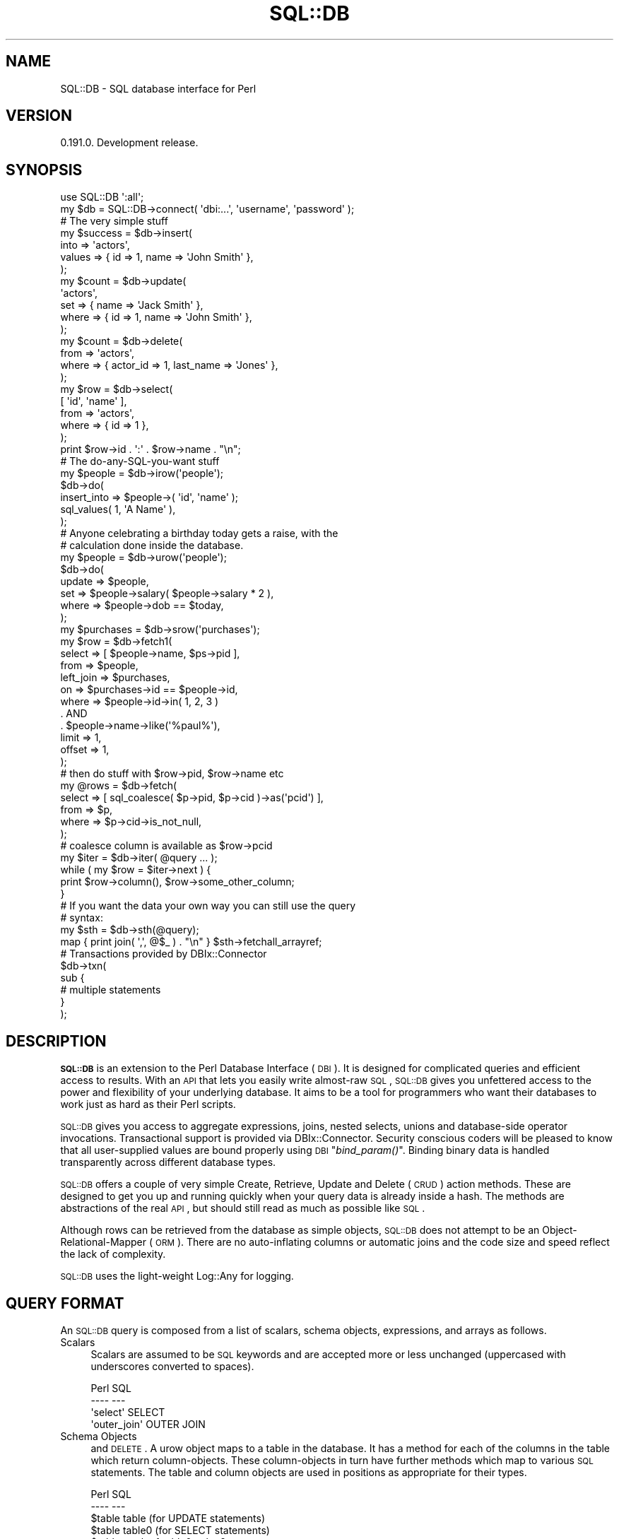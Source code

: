 .\" Automatically generated by Pod::Man 2.23 (Pod::Simple 3.14)
.\"
.\" Standard preamble:
.\" ========================================================================
.de Sp \" Vertical space (when we can't use .PP)
.if t .sp .5v
.if n .sp
..
.de Vb \" Begin verbatim text
.ft CW
.nf
.ne \\$1
..
.de Ve \" End verbatim text
.ft R
.fi
..
.\" Set up some character translations and predefined strings.  \*(-- will
.\" give an unbreakable dash, \*(PI will give pi, \*(L" will give a left
.\" double quote, and \*(R" will give a right double quote.  \*(C+ will
.\" give a nicer C++.  Capital omega is used to do unbreakable dashes and
.\" therefore won't be available.  \*(C` and \*(C' expand to `' in nroff,
.\" nothing in troff, for use with C<>.
.tr \(*W-
.ds C+ C\v'-.1v'\h'-1p'\s-2+\h'-1p'+\s0\v'.1v'\h'-1p'
.ie n \{\
.    ds -- \(*W-
.    ds PI pi
.    if (\n(.H=4u)&(1m=24u) .ds -- \(*W\h'-12u'\(*W\h'-12u'-\" diablo 10 pitch
.    if (\n(.H=4u)&(1m=20u) .ds -- \(*W\h'-12u'\(*W\h'-8u'-\"  diablo 12 pitch
.    ds L" ""
.    ds R" ""
.    ds C` ""
.    ds C' ""
'br\}
.el\{\
.    ds -- \|\(em\|
.    ds PI \(*p
.    ds L" ``
.    ds R" ''
'br\}
.\"
.\" Escape single quotes in literal strings from groff's Unicode transform.
.ie \n(.g .ds Aq \(aq
.el       .ds Aq '
.\"
.\" If the F register is turned on, we'll generate index entries on stderr for
.\" titles (.TH), headers (.SH), subsections (.SS), items (.Ip), and index
.\" entries marked with X<> in POD.  Of course, you'll have to process the
.\" output yourself in some meaningful fashion.
.ie \nF \{\
.    de IX
.    tm Index:\\$1\t\\n%\t"\\$2"
..
.    nr % 0
.    rr F
.\}
.el \{\
.    de IX
..
.\}
.\"
.\" Accent mark definitions (@(#)ms.acc 1.5 88/02/08 SMI; from UCB 4.2).
.\" Fear.  Run.  Save yourself.  No user-serviceable parts.
.    \" fudge factors for nroff and troff
.if n \{\
.    ds #H 0
.    ds #V .8m
.    ds #F .3m
.    ds #[ \f1
.    ds #] \fP
.\}
.if t \{\
.    ds #H ((1u-(\\\\n(.fu%2u))*.13m)
.    ds #V .6m
.    ds #F 0
.    ds #[ \&
.    ds #] \&
.\}
.    \" simple accents for nroff and troff
.if n \{\
.    ds ' \&
.    ds ` \&
.    ds ^ \&
.    ds , \&
.    ds ~ ~
.    ds /
.\}
.if t \{\
.    ds ' \\k:\h'-(\\n(.wu*8/10-\*(#H)'\'\h"|\\n:u"
.    ds ` \\k:\h'-(\\n(.wu*8/10-\*(#H)'\`\h'|\\n:u'
.    ds ^ \\k:\h'-(\\n(.wu*10/11-\*(#H)'^\h'|\\n:u'
.    ds , \\k:\h'-(\\n(.wu*8/10)',\h'|\\n:u'
.    ds ~ \\k:\h'-(\\n(.wu-\*(#H-.1m)'~\h'|\\n:u'
.    ds / \\k:\h'-(\\n(.wu*8/10-\*(#H)'\z\(sl\h'|\\n:u'
.\}
.    \" troff and (daisy-wheel) nroff accents
.ds : \\k:\h'-(\\n(.wu*8/10-\*(#H+.1m+\*(#F)'\v'-\*(#V'\z.\h'.2m+\*(#F'.\h'|\\n:u'\v'\*(#V'
.ds 8 \h'\*(#H'\(*b\h'-\*(#H'
.ds o \\k:\h'-(\\n(.wu+\w'\(de'u-\*(#H)/2u'\v'-.3n'\*(#[\z\(de\v'.3n'\h'|\\n:u'\*(#]
.ds d- \h'\*(#H'\(pd\h'-\w'~'u'\v'-.25m'\f2\(hy\fP\v'.25m'\h'-\*(#H'
.ds D- D\\k:\h'-\w'D'u'\v'-.11m'\z\(hy\v'.11m'\h'|\\n:u'
.ds th \*(#[\v'.3m'\s+1I\s-1\v'-.3m'\h'-(\w'I'u*2/3)'\s-1o\s+1\*(#]
.ds Th \*(#[\s+2I\s-2\h'-\w'I'u*3/5'\v'-.3m'o\v'.3m'\*(#]
.ds ae a\h'-(\w'a'u*4/10)'e
.ds Ae A\h'-(\w'A'u*4/10)'E
.    \" corrections for vroff
.if v .ds ~ \\k:\h'-(\\n(.wu*9/10-\*(#H)'\s-2\u~\d\s+2\h'|\\n:u'
.if v .ds ^ \\k:\h'-(\\n(.wu*10/11-\*(#H)'\v'-.4m'^\v'.4m'\h'|\\n:u'
.    \" for low resolution devices (crt and lpr)
.if \n(.H>23 .if \n(.V>19 \
\{\
.    ds : e
.    ds 8 ss
.    ds o a
.    ds d- d\h'-1'\(ga
.    ds D- D\h'-1'\(hy
.    ds th \o'bp'
.    ds Th \o'LP'
.    ds ae ae
.    ds Ae AE
.\}
.rm #[ #] #H #V #F C
.\" ========================================================================
.\"
.IX Title "SQL::DB 3"
.TH SQL::DB 3 "2012-06-15" "perl v5.12.1" "User Contributed Perl Documentation"
.\" For nroff, turn off justification.  Always turn off hyphenation; it makes
.\" way too many mistakes in technical documents.
.if n .ad l
.nh
.SH "NAME"
SQL::DB \- SQL database interface for Perl
.SH "VERSION"
.IX Header "VERSION"
0.191.0. Development release.
.SH "SYNOPSIS"
.IX Header "SYNOPSIS"
.Vb 2
\&    use SQL::DB \*(Aq:all\*(Aq;
\&    my $db = SQL::DB\->connect( \*(Aqdbi:...\*(Aq, \*(Aqusername\*(Aq, \*(Aqpassword\*(Aq );
\&
\&
\&    # The very simple stuff
\&
\&    my $success = $db\->insert(
\&        into   => \*(Aqactors\*(Aq,
\&        values => { id => 1, name => \*(AqJohn Smith\*(Aq },
\&    );
\&
\&    my $count = $db\->update(
\&        \*(Aqactors\*(Aq,
\&        set   => { name => \*(AqJack Smith\*(Aq },
\&        where => { id   => 1, name => \*(AqJohn Smith\*(Aq },
\&    );
\&
\&    my $count = $db\->delete(
\&        from  => \*(Aqactors\*(Aq,
\&        where => { actor_id => 1, last_name => \*(AqJones\*(Aq },
\&    );
\&
\&    my $row = $db\->select(
\&        [ \*(Aqid\*(Aq, \*(Aqname\*(Aq ],
\&        from  => \*(Aqactors\*(Aq,
\&        where => { id => 1 },
\&    );
\&
\&    print $row\->id . \*(Aq:\*(Aq . $row\->name . "\en";
\&
\&
\&    # The do\-any\-SQL\-you\-want stuff
\&
\&    my $people = $db\->irow(\*(Aqpeople\*(Aq);
\&
\&    $db\->do(
\&        insert_into => $people\->( \*(Aqid\*(Aq, \*(Aqname\*(Aq );
\&          sql_values( 1, \*(AqA Name\*(Aq ),
\&    );
\&
\&    # Anyone celebrating a birthday today gets a raise, with the
\&    # calculation done inside the database.
\&
\&    my $people = $db\->urow(\*(Aqpeople\*(Aq);
\&
\&    $db\->do(
\&        update => $people,
\&        set    => $people\->salary( $people\->salary * 2 ),
\&        where  => $people\->dob == $today,
\&    );
\&
\&    my $purchases = $db\->srow(\*(Aqpurchases\*(Aq);
\&
\&    my $row = $db\->fetch1(
\&        select    => [ $people\->name, $ps\->pid ],
\&        from      => $people,
\&        left_join => $purchases,
\&        on        => $purchases\->id == $people\->id,
\&        where => $people\->id\->in( 1, 2, 3 ) 
\&          . AND
\&          . $people\->name\->like(\*(Aq%paul%\*(Aq),
\&        limit  => 1,
\&        offset => 1,
\&    );
\&
\&    # then do stuff with $row\->pid, $row\->name etc
\&
\&    my @rows = $db\->fetch(
\&        select => [ sql_coalesce( $p\->pid, $p\->cid )\->as(\*(Aqpcid\*(Aq) ],
\&        from   => $p,
\&        where  => $p\->cid\->is_not_null,
\&    );
\&
\&    # coalesce column is available as $row\->pcid
\&
\&    my $iter = $db\->iter( @query ... );
\&    while ( my $row = $iter\->next ) {
\&        print $row\->column(), $row\->some_other_column;
\&    }
\&
\&    # If you want the data your own way you can still use the query
\&    # syntax:
\&    my $sth = $db\->sth(@query);
\&    map { print join( \*(Aq,\*(Aq, @$_ ) . "\en" } $sth\->fetchall_arrayref;
\&
\&    # Transactions provided by DBIx::Connector
\&    $db\->txn(
\&        sub {
\&
\&            # multiple statements
\&        }
\&    );
.Ve
.SH "DESCRIPTION"
.IX Header "DESCRIPTION"
\&\fB\s-1SQL::DB\s0\fR is an extension to the Perl Database Interface (\s-1DBI\s0).  It
is designed for complicated queries and efficient access to results.
With an \s-1API\s0 that lets you easily write almost-raw \s-1SQL\s0, \s-1SQL::DB\s0 gives
you unfettered access to the power and flexibility of your underlying
database. It aims to be a tool for programmers who want their databases
to work just as hard as their Perl scripts.
.PP
\&\s-1SQL::DB\s0 gives you access to aggregate expressions, joins, nested
selects, unions and database-side operator invocations. Transactional
support is provided via DBIx::Connector.  Security conscious coders
will be pleased to know that all user-supplied values are bound
properly using \s-1DBI\s0 \*(L"\fIbind_param()\fR\*(R".  Binding binary data is handled
transparently across different database types.
.PP
\&\s-1SQL::DB\s0 offers a couple of very simple Create, Retrieve, Update and
Delete (\s-1CRUD\s0) action methods.  These are designed to get you up and
running quickly when your query data is already inside a hash. The
methods are abstractions of the real \s-1API\s0, but should still read as much
as possible like \s-1SQL\s0.
.PP
Although rows can be retrieved from the database as simple objects,
\&\s-1SQL::DB\s0 does not attempt to be an Object-Relational-Mapper (\s-1ORM\s0). There
are no auto-inflating columns or automatic joins and the code size and
speed reflect the lack of complexity.
.PP
\&\s-1SQL::DB\s0 uses the light-weight Log::Any for logging.
.SH "QUERY FORMAT"
.IX Header "QUERY FORMAT"
An \s-1SQL::DB\s0 query is composed from a list of scalars, schema objects,
expressions, and arrays as follows.
.IP "Scalars" 4
.IX Item "Scalars"
Scalars are assumed to be \s-1SQL\s0 keywords and are accepted more or less
unchanged (uppercased with underscores converted to spaces).
.Sp
.Vb 4
\&    Perl                            SQL
\&    \-\-\-\-                            \-\-\-
\&    \*(Aqselect\*(Aq                        SELECT
\&    \*(Aqouter_join\*(Aq                    OUTER JOIN
.Ve
.IP "Schema Objects" 4
.IX Item "Schema Objects"
and \s-1DELETE\s0.  A urow object maps to a table in the database. It has a
method for each of the columns in the table which return
column-objects. These column-objects in turn have further methods which
map to various \s-1SQL\s0 statements. The table and column objects are used in
positions as appropriate for their types.
.Sp
.Vb 8
\&    Perl                            SQL
\&    \-\-\-\-                            \-\-\-
\&    $table                          table  (for UPDATE statements)
\&    $table                          table0 (for SELECT statements)
\&    $table\->col > 1                 table0.col > ?
\&    $table\->col\->is_not_null        table0.col IS NULL
\&    $table\->col\->asc                table0.col ASC
\&    $table\->col\->between(1,5)       table0.col BETWEEN(?,?)
.Ve
.IP "Expressions" 4
.IX Item "Expressions"
Expressions are built using schema objects (described below) that hold
extra information such as table/column names and types, your
application's input values, and their relationships.
.Sp
.Vb 3
\&    Perl                            SQL
\&    \-\-\-\-                            \-\-\-
\&    $table\->col == 1                table0.col = ?
\&
\&    ($table\->col == 1) .AND.
\&      ($table.col2 = ?
\&    $table\->col > 1                 table0.col > ?
\&
\&    $table\->col ==                  table.col =
\&      $table\->col2 \- $table\->col3     table.col2 \- table.col3
.Ve
.IP "Arrays" 4
.IX Item "Arrays"
Arrays (array-refs) can contain scalars and expressions which will
appear in the final \s-1SQL\s0 joined together by commas (',').
.Sp
.Vb 4
\&    Perl                                    SQL
\&    \-\-\-\-                                    \-\-\-
\&    select => [1,2,3]                       SELECT ?,?,?
\&    set => [$t\->c1 == 1, $t\->c2 == 2 ]      SET t\->c1 = ?, t.c2 = ?
.Ve
.IP "Functions" 4
.IX Item "Functions"
Arrays (array-refs) can contain scalars and expressions which will
appear in the final \s-1SQL\s0 joined together by commas (',').
.Sp
.Vb 4
\&    Perl                                SQL
\&    \-\-\-\-                                \-\-\-
\&    sql_count($table\->col)              COUNT(table0.col)
\&    sql_values(\*(Aqa\*(Aq, \*(Aqb\*(Aq, \*(Aqc\*(Aq)           VALUES(?,?,?)
.Ve
.SH "CONSTRUCTORS"
.IX Header "CONSTRUCTORS"
.ie n .IP "new( %args )" 4
.el .IP "new( \f(CW%args\fR )" 4
.IX Item "new( %args )"
Connect to a database and return a new \s-1SQL::DB\s0 handle. Arguments are as
follows:
.RS 4
.IP "dsn" 4
.IX Item "dsn"
The data source name ('dbi:...'). Required.
.IP "username" 4
.IX Item "username"
The database authentication username.
.IP "password" 4
.IX Item "password"
The database authentication password.
.IP "attr" 4
.IX Item "attr"
A hash-reference of \s-1DBI\s0 handle attributes.  RaiseError and
AutoCommit are always set to 1 and cannot be overridden.  PrintError
defaults to 0.  ChopBlanks defaults to 1. pg_enable_utf8,
sqlite_unicode, and mysql_enable_utf8 default to 1.
.IP "cache_sth" 4
.IX Item "cache_sth"
Whether to use the \s-1DBI\s0 \fIprepare_cached()\fR method. See \s-1ATTRIBUTES\s0
below.
.IP "schema" 4
.IX Item "schema"
The name of the schema class (less the '::Driver' part) associated with
this handle. See the command-line tool sqldb-schema(1) for details.
.RE
.RS 4
.RE
.ie n .IP "connect( $dsn, [ $username, $password, $attr ] )" 4
.el .IP "connect( \f(CW$dsn\fR, [ \f(CW$username\fR, \f(CW$password\fR, \f(CW$attr\fR ] )" 4
.IX Item "connect( $dsn, [ $username, $password, $attr ] )"
This is a convenience wrapper around \fInew()\fR for those who prefer
\&\s-1DBI\s0\-style construction.
.SH "ATTRIBUTES"
.IX Header "ATTRIBUTES"
.IP "conn \-> DBIx::Connector" 4
.IX Item "conn -> DBIx::Connector"
The handle connecting us to the database. Read-only.
.IP "dbd \-> Str" 4
.IX Item "dbd -> Str"
The database driver name (Pg, SQLite, etc). Read-only.
.IP "schema \-> SQL::DB::Schema" 4
.IX Item "schema -> SQL::DB::Schema"
The schema definition associated with this connection. Read-only.
.IP "cache_sth <\-> Bool" 4
.IX Item "cache_sth <-> Bool"
If true then the \s-1DBI\s0 \fIprepare_cached()\fR method will be used for
creating statement handles. Otherwise \fIprepare()\fR will be used.
.SH "METHODS"
.IX Header "METHODS"
.ie n .IP "irow( @tables ) \-> @coderef" 4
.el .IP "irow( \f(CW@tables\fR ) \-> \f(CW@coderef\fR" 4
.IX Item "irow( @tables ) -> @coderef"
Returns coderefs for generating table/column strings.  In scalar
context returns a single coderef. Calling the coderef with column name
arguments returns a string of the form 'table(col1,col2)'.
.Sp
These refs can be used with the \fIdo()\fR method for \s-1INSERT\s0 queries.
.ie n .IP "urow( @tables ) \-> @URow" 4
.el .IP "urow( \f(CW@tables\fR ) \-> \f(CW@URow\fR" 4
.IX Item "urow( @tables ) -> @URow"
Returns schema objects representing database tables/rows for
update-style \s-1SQL\s0. In scalar context returns a single object.
.Sp
These objects have a method for each table column.  Each column object
has the following methods: \fIis_null()\fR, \fIis_not_null()\fR, \fIin()\fR, \fInot_in()\fR,
\&\fIbetween()\fR, \fInot_between()\fR, \fIas()\fR, \fIlike()\fR, \fIasc()\fR, and \fIdesc()\fR (see
SQL::DB::Expr for details).
.Sp
These objects can be used with the \fIdo()\fR method for \s-1UPDATE\s0 and \s-1DELETE\s0
queries.
.ie n .IP "srow( @tables ) \-> @SRow" 4
.el .IP "srow( \f(CW@tables\fR ) \-> \f(CW@SRow\fR" 4
.IX Item "srow( @tables ) -> @SRow"
Returns schema objects representing database tables/rows for
select-style \s-1SQL\s0. In scalar context returns a single object.
.Sp
These objects have a method for each table column.  Each column object
has the following methods: \fIis_null()\fR, \fIis_not_null()\fR, \fIin()\fR, \fInot_in()\fR,
\&\fIbetween()\fR, \fInot_between()\fR, \fIas()\fR, \fIlike()\fR, \fIasc()\fR, and \fIdesc()\fR (see
SQL::DB::Expr for details).
.Sp
These objects can be used with the \fIdo()\fR, \fIsth()\fR, \fIfetch()\fR, \fIfetch1()\fR, and
\&\fIiter()\fR methods for \s-1SELECT\s0 queries.
.ie n .IP "prepare( @query ) \-> ($sth, $query)" 4
.el .IP "prepare( \f(CW@query\fR ) \-> ($sth, \f(CW$query\fR)" 4
.IX Item "prepare( @query ) -> ($sth, $query)"
Prepares \f(CW@query\fR using \s-1DBI\s0 \fIprepare()\fR and returns a DBI::st
statement handle and the SQL::DB::Expr object representing the
query. Croaks on error.
.Sp
You need to call \fIexecute()\fR on the statement handle yourself afterwards.
.ie n .IP "prepare_cached( @query ) \-> ($sth, $query)" 4
.el .IP "prepare_cached( \f(CW@query\fR ) \-> ($sth, \f(CW$query\fR)" 4
.IX Item "prepare_cached( @query ) -> ($sth, $query)"
Prepares \f(CW@query\fR using \s-1DBI\s0 \fIprepare_cached()\fR and returns a DBI::st
statement handle and the SQL::DB::Expr object representing the
query. Croaks on error.
.Sp
You need to call \fIexecute()\fR on the statement handle yourself afterwards.
.ie n .IP "do(@query) \-> $count" 4
.el .IP "do(@query) \-> \f(CW$count\fR" 4
.IX Item "do(@query) -> $count"
Prepares (a \s-1INSERT\s0, \s-1UPDATE\s0 or \s-1DELETE\s0) \f(CW@query\fR using either \fIprepare()\fR or
\&\fIprepare_cached()\fR (depending on the \*(L"cache_sth\*(R" attribute) and
\&\fIexecute()\fR's the associated DBI::st statement handle. Croaks on
error.
.Sp
Returns the value of the \fIexecute()\fR call. The result is typically the
number of rows affected (but this is driver dependent).
.ie n .IP "sth( @query ) \-> DBI::st" 4
.el .IP "sth( \f(CW@query\fR ) \-> DBI::st" 4
.IX Item "sth( @query ) -> DBI::st"
Prepares (a \s-1SELECT\s0) \f(CW@query\fR using either \fIprepare()\fR or \fIprepare_cached()\fR
(depending on the \*(L"cache_sth\*(R" attribute) then \fIexecute()\fRs and returns
the associated DBI::st statement handle. Croaks on error.
.Sp
This method is useful if you want to obtain the data with one of the
\&\s-1DBI\s0 \fIfetchrow_hashref()\fR, \fIfetchall_arrayref()\fR etc methods.
.ie n .IP "object(@query) \-> $object" 4
.el .IP "object(@query) \-> \f(CW$object\fR" 4
.IX Item "object(@query) -> $object"
Prepares (a \s-1SELECT\s0) \f(CW@query\fR using either \fIprepare()\fR or \fIprepare_cached()\fR
(depending on the \*(L"cache_sth\*(R" attribute) and \fIexecute()\fR's it. Croaks on
error.
.Sp
Returns a single array-based object and closes the underlying statement
handle.  The object has accessor methods for each column selected.
.ie n .IP "objects(@query) \-> @objects" 4
.el .IP "objects(@query) \-> \f(CW@objects\fR" 4
.IX Item "objects(@query) -> @objects"
Prepares (a \s-1SELECT\s0) \f(CW@query\fR using either \fIprepare()\fR or \fIprepare_cached()\fR
(depending on the \*(L"cache_sth\*(R" attribute) and \fIexecute()\fR's it. Croaks on
error.
.Sp
Returns a list of array-based objects and closes the underlying
statement handle. Each object has accessor methods for each column
selected.
.Sp
Be aware that calling this method can consume large amounts of memory
if there are lots of rows to be retrieved. Consider using \fIiter()\fR
instead.
.IP "fetch1" 4
.IX Item "fetch1"
An alias for \fIobject()\fR.
.IP "fetch" 4
.IX Item "fetch"
An alias for \fIobjects()\fR.
.IP "hash" 4
.IX Item "hash"
Same as for \fIobject()\fR but returns a hashref instead.
.IP "hashes" 4
.IX Item "hashes"
Same as for \fIobjects()\fR but returns hashrefs instead.
.IP "array" 4
.IX Item "array"
Same as for \fIobject()\fR but returns an arrayref instead.
.IP "arrays" 4
.IX Item "arrays"
Same as for \fIobjects()\fR but returns arrayrefs instead.
.ie n .IP "iter( @query ) \-> SQL::DB::Iter" 4
.el .IP "iter( \f(CW@query\fR ) \-> SQL::DB::Iter" 4
.IX Item "iter( @query ) -> SQL::DB::Iter"
Prepares (a \s-1SELECT\s0) \f(CW@query\fR using either \fIprepare()\fR or \fIprepare_cached()\fR
(depending on the \*(L"cache_sth\*(R" attribute) and \fIexecute()\fR's it. Croaks on
error.
.Sp
Returns a cursor/iteration object with \fInext()\fR and \fIall()\fR methods for
retrieving array-based objects. Each object has accessor methods for
each column selected.
.IP "txn(&coderef)" 4
.IX Item "txn(&coderef)"
Runs the Perl code in &coderef as an \s-1SQL\s0 transaction. If &coderef does
not raise any exceptions then the transaction is commited, otherwise it
is rolled back. See DBIx::Connector for details.
.IP "current_timestamp \-> Str" 4
.IX Item "current_timestamp -> Str"
Returns the current \s-1UTC\s0 timestamp as a string in the form 'yyyy\-mm\-dd
hh:mm:ssZ'. The same value is always returned during a transaction.
.ie n .IP "query_as_string($sql, @bind_values) \-> Str" 4
.el .IP "query_as_string($sql, \f(CW@bind_values\fR) \-> Str" 4
.IX Item "query_as_string($sql, @bind_values) -> Str"
Pretty print an \s-1SQL\s0 query by inserting the bind values into the \s-1SQL\s0
itself.
.ie n .IP "insert(into => $table, values => \e%val) \-> Int" 4
.el .IP "insert(into => \f(CW$table\fR, values => \e%val) \-> Int" 4
.IX Item "insert(into => $table, values => %val) -> Int"
Insert a row into the database and return the number of rows affected.
.IP "update($table, set => \e%values, where => \e%expr) \-> Int" 4
.IX Item "update($table, set => %values, where => %expr) -> Int"
Update rows in the database and return the number of rows affected.
.Sp
This method is retricted to the wholesale replacement of column values
(no database-side calculations etc).  Multiple \s-1WHERE\s0 key/values are
only '\s-1AND\s0'd together. An 'undef' value maps to \s-1SQL\s0's \s-1NULL\s0 value.
.ie n .IP "delete(from => $table, where => \e%expr) \-> Int" 4
.el .IP "delete(from => \f(CW$table\fR, where => \e%expr) \-> Int" 4
.IX Item "delete(from => $table, where => %expr) -> Int"
Delete rows from the database and return the number of rows affected.
.ie n .IP "select(\e@columns, from => $table, where => \e%expr) \-> @Obj" 4
.el .IP "select(\e@columns, from => \f(CW$table\fR, where => \e%expr) \-> \f(CW@Obj\fR" 4
.IX Item "select(@columns, from => $table, where => %expr) -> @Obj"
Retrieve rows from the database as a list of objects in array context,
or a single object in scalar context. These objects (blessed into a
dynamically created class) have an accessor method for each column.
.Sp
The first argument to the \fIselect()\fR method must be either an array
reference of column names, or a single '*'. If the array reference is
given only the columns specified will be retrieved from the database.
.SH "CLASS FUNCTIONS"
.IX Header "CLASS FUNCTIONS"
The following functions can be exported individually or all at once
using the ':all' tag.  They all return an object which can be combined
with or used inside other functions.
.ie n .IP "bv( $value, [ $bind_type ] ) \-> SQL::DB::BindValue" 4
.el .IP "bv( \f(CW$value\fR, [ \f(CW$bind_type\fR ] ) \-> SQL::DB::BindValue" 4
.IX Item "bv( $value, [ $bind_type ] ) -> SQL::DB::BindValue"
This function returns an object which tells \s-1SQL::DB\s0 to bind \f(CW$value\fR
using a placeholder. The optional \f(CW$bind_type\fR is a database type
(integer, varchar, timestamp, bytea, etc) which will be converted to
the appropriate bind constant during a \fIprepare()\fR or \fIprepare_cached()\fR
call.
.ie n .IP "query( @query ) \-> SQL::DB::Expr" 4
.el .IP "query( \f(CW@query\fR ) \-> SQL::DB::Expr" 4
.IX Item "query( @query ) -> SQL::DB::Expr"
Build an \s-1SQL\s0 query using a list of scalars, schema objects,
expressions, other functions, and arrays. This function is the basis
for the \fIprepare()\fR, \fIprepare_cached()\fR, \fIdo()\fR, \fIsth()\fR, \fIiter()\fR, \fIfetch()\fR and
\&\fIfetch1()\fR methods.
.ie n .IP "sql_and( @args ) \-> SQL::DB::Expr" 4
.el .IP "sql_and( \f(CW@args\fR ) \-> SQL::DB::Expr" 4
.IX Item "sql_and( @args ) -> SQL::DB::Expr"
Maps to \*(L"$arg1 \s-1AND\s0 \f(CW$arg2\fR \s-1AND\s0 ...\*(R".
.ie n .IP "sql_case( @stmts ) \-> SQL::DB::Expr" 4
.el .IP "sql_case( \f(CW@stmts\fR ) \-> SQL::DB::Expr" 4
.IX Item "sql_case( @stmts ) -> SQL::DB::Expr"
Wraps \f(CW@stmts\fR inside a \s-1CASE/END\s0 pair while converting arguments to
expressions where needed.
.Sp
.Vb 5
\&    sql_case(
\&        when => $actors\->name\->is_null,
\&        then => \*(AqNo Name\*(Aq,
\&        else => $actors\->name,
\&    )\->as(\*(Aqname\*(Aq)
\&
\&    # CASE WHEN actors0.name IS NULL
\&    # THEN ? ELSE actors0.name END AS name
.Ve
.IP "sql_coalesce(@args) \-> SQL::DB::Expr" 4
.IX Item "sql_coalesce(@args) -> SQL::DB::Expr"
Maps to \*(L"\s-1COALESCE\s0($arg1, \f(CW$arg2\fR, ...)\*(R".
.ie n .IP "sql_cast($arg1, as => $arg2) \-> SQL::DB::Expr" 4
.el .IP "sql_cast($arg1, as => \f(CW$arg2\fR) \-> SQL::DB::Expr" 4
.IX Item "sql_cast($arg1, as => $arg2) -> SQL::DB::Expr"
Maps to \*(L"\s-1CAST\s0( \f(CW$arg1\fR \s-1AS\s0 \f(CW$arg2\fR )\*(R".
.IP "sql_concat(@args) \-> SQL::DB::Expr" 4
.IX Item "sql_concat(@args) -> SQL::DB::Expr"
Maps to \*(L"$arg1 || \f(CW$arg2\fR || ...\*(R".
.IP "sql_count(@args) \-> SQL::DB::Expr" 4
.IX Item "sql_count(@args) -> SQL::DB::Expr"
Maps to \*(L"\s-1COUNT\s0($arg1, \f(CW$arg2\fR, ...)\*(R".
.IP "sql_exists(@args) \-> SQL::DB::Expr" 4
.IX Item "sql_exists(@args) -> SQL::DB::Expr"
Maps to \*(L"\s-1EXISTS\s0(@args)\*(R".
.ie n .IP "sql_func('myfunc', @args) \-> SQL::DB::Expr" 4
.el .IP "sql_func('myfunc', \f(CW@args\fR) \-> SQL::DB::Expr" 4
.IX Item "sql_func('myfunc', @args) -> SQL::DB::Expr"
Maps to \*(L"\s-1MYFUNC\s0($arg1, \f(CW$arg2\fR, ...)\*(R".
.IP "sql_hex(@args) \-> SQL::DB::Expr" 4
.IX Item "sql_hex(@args) -> SQL::DB::Expr"
Maps to \*(L"\s-1HEX\s0($arg1, \f(CW$arg2\fR, ...)\*(R".
.IP "sql_length(@args) \-> SQL::DB::Expr" 4
.IX Item "sql_length(@args) -> SQL::DB::Expr"
Maps to \*(L"\s-1LENGTH\s0(@args)\*(R".
.IP "sql_lower(@args) \-> SQL::DB::Expr" 4
.IX Item "sql_lower(@args) -> SQL::DB::Expr"
Maps to \*(L"\s-1LOWER\s0(@args)\*(R".
.IP "sql_ltrim(@args) \-> SQL::DB::Expr" 4
.IX Item "sql_ltrim(@args) -> SQL::DB::Expr"
Maps to \*(L"\s-1LTRIM\s0(@args)\*(R".
.IP "sql_max(@args) \-> SQL::DB::Expr" 4
.IX Item "sql_max(@args) -> SQL::DB::Expr"
Maps to \*(L"\s-1MAX\s0(@args)\*(R".
.IP "sql_min(@args) \-> SQL::DB::Expr" 4
.IX Item "sql_min(@args) -> SQL::DB::Expr"
Maps to \*(L"\s-1MIN\s0(@args)\*(R".
.IP "sql_rtrim(@args) \-> SQL::DB::Expr" 4
.IX Item "sql_rtrim(@args) -> SQL::DB::Expr"
Maps to \*(L"\s-1RTRIM\s0(@args)\*(R".
.IP "sql_sum(@args) \-> SQL::DB::Expr" 4
.IX Item "sql_sum(@args) -> SQL::DB::Expr"
Maps to \*(L"\s-1MIN\s0(@args)\*(R".
.IP "sql_or(@args) \-> SQL::DB::Expr" 4
.IX Item "sql_or(@args) -> SQL::DB::Expr"
Maps to \*(L"$arg1 \s-1OR\s0 \f(CW$arg2\fR \s-1OR\s0 ...\*(R".
.IP "sql_replace(@args) \-> SQL::DB::Expr" 4
.IX Item "sql_replace(@args) -> SQL::DB::Expr"
Maps to \*(L"\s-1REPLACE\s0($arg1,$arg2 [,$arg3])\*(R".
.IP "sql_substr(@args) \-> SQL::DB::Expr" 4
.IX Item "sql_substr(@args) -> SQL::DB::Expr"
Maps to \*(L"\s-1SUBSTR\s0($arg1, \f(CW$arg2\fR, ...)\*(R".
.ie n .IP "sql_table($name, @columns) \-> SQL::DB::Expr" 4
.el .IP "sql_table($name, \f(CW@columns\fR) \-> SQL::DB::Expr" 4
.IX Item "sql_table($name, @columns) -> SQL::DB::Expr"
Maps to \*(L"name(col1,col2,...)\*(R".
.IP "sql_upper(@args) \-> SQL::DB::Expr" 4
.IX Item "sql_upper(@args) -> SQL::DB::Expr"
Maps to \*(L"\s-1UPPER\s0(@args)\*(R".
.IP "sql_values(@args) \-> SQL::DB::Expr" 4
.IX Item "sql_values(@args) -> SQL::DB::Expr"
Maps to \*(L"\s-1VALUES\s0($arg1, \f(CW$arg2\fR, ...)\*(R".
.SH "COMPATABILITY"
.IX Header "COMPATABILITY"
All \s-1SQL::DB\s0 releases have so far been \s-1DEVELOPMENT\s0!
.PP
\&\s-1SQL::DB\s0 jumped from version 0.18 to 0.191.0 due to a complete rewrite
based on Moo. Lots of things were simplified, modules deleted,
dependencies removed, etc. The \s-1API\s0 changed enough to almost give this
distribution a new name, except I don't know of anyone using this apart
from myself. 0.191.0 will be the last release marked as development,
0.99 will be a release candidate, and 1.00 will be the first stable
release.
.SH "SEE ALSO"
.IX Header "SEE ALSO"
DBIx::Connector, Log::Any
.SH "SUPPORT"
.IX Header "SUPPORT"
\&\s-1SQL::DB\s0 is managed via Github:
.PP
.Vb 1
\&    http://github.com/mlawren/sql\-db/
.Ve
.PP
\&\s-1SQL::DB\s0 follows a semantic versioning scheme:
.PP
.Vb 1
\&    http://semver.org
.Ve
.SH "AUTHOR"
.IX Header "AUTHOR"
Mark Lawrence <nomad@null.net>
.SH "COPYRIGHT AND LICENSE"
.IX Header "COPYRIGHT AND LICENSE"
Copyright (C) 2007\-2011 Mark Lawrence <nomad@null.net>
.PP
This program is free software; you can redistribute it and/or modify it
under the terms of the \s-1GNU\s0 General Public License as published by the
Free Software Foundation; either version 3 of the License, or (at your
option) any later version.

